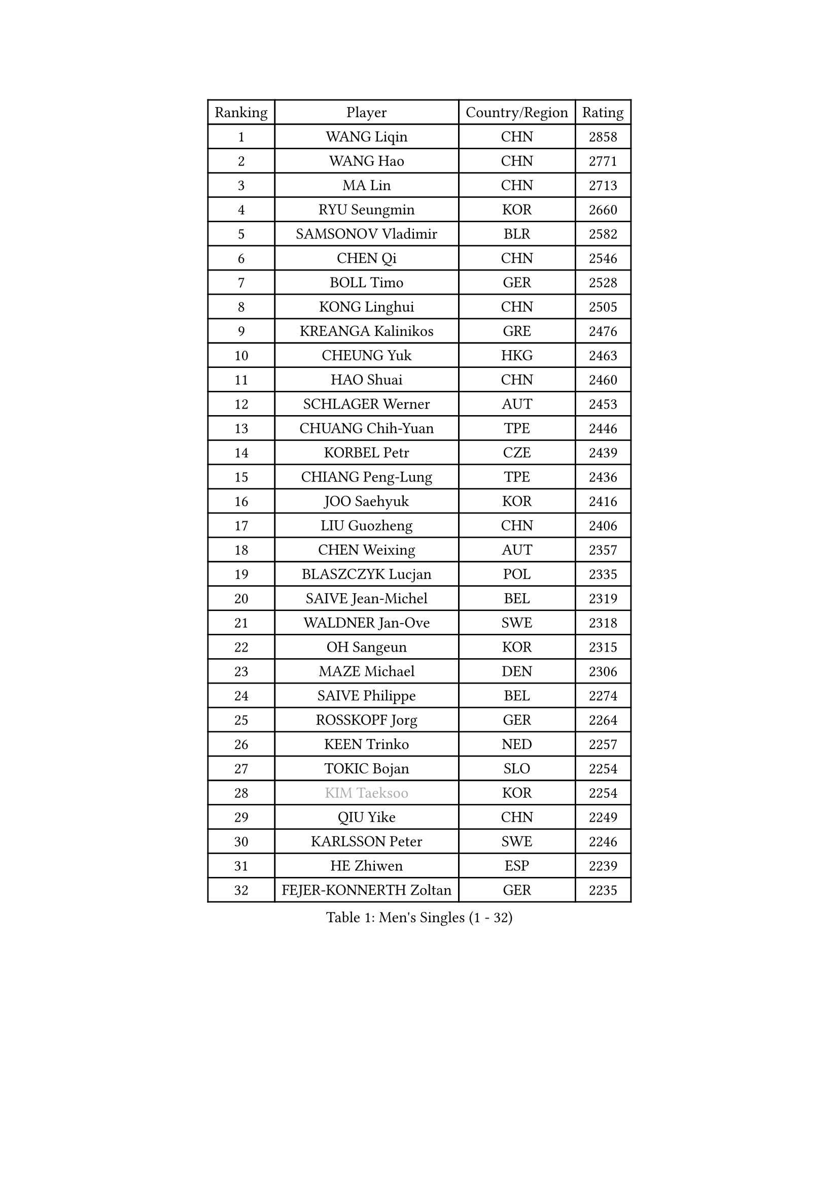
#set text(font: ("Courier New", "NSimSun"))
#figure(
  caption: "Men's Singles (1 - 32)",
    table(
      columns: 4,
      [Ranking], [Player], [Country/Region], [Rating],
      [1], [WANG Liqin], [CHN], [2858],
      [2], [WANG Hao], [CHN], [2771],
      [3], [MA Lin], [CHN], [2713],
      [4], [RYU Seungmin], [KOR], [2660],
      [5], [SAMSONOV Vladimir], [BLR], [2582],
      [6], [CHEN Qi], [CHN], [2546],
      [7], [BOLL Timo], [GER], [2528],
      [8], [KONG Linghui], [CHN], [2505],
      [9], [KREANGA Kalinikos], [GRE], [2476],
      [10], [CHEUNG Yuk], [HKG], [2463],
      [11], [HAO Shuai], [CHN], [2460],
      [12], [SCHLAGER Werner], [AUT], [2453],
      [13], [CHUANG Chih-Yuan], [TPE], [2446],
      [14], [KORBEL Petr], [CZE], [2439],
      [15], [CHIANG Peng-Lung], [TPE], [2436],
      [16], [JOO Saehyuk], [KOR], [2416],
      [17], [LIU Guozheng], [CHN], [2406],
      [18], [CHEN Weixing], [AUT], [2357],
      [19], [BLASZCZYK Lucjan], [POL], [2335],
      [20], [SAIVE Jean-Michel], [BEL], [2319],
      [21], [WALDNER Jan-Ove], [SWE], [2318],
      [22], [OH Sangeun], [KOR], [2315],
      [23], [MAZE Michael], [DEN], [2306],
      [24], [SAIVE Philippe], [BEL], [2274],
      [25], [ROSSKOPF Jorg], [GER], [2264],
      [26], [KEEN Trinko], [NED], [2257],
      [27], [TOKIC Bojan], [SLO], [2254],
      [28], [#text(gray, "KIM Taeksoo")], [KOR], [2254],
      [29], [QIU Yike], [CHN], [2249],
      [30], [KARLSSON Peter], [SWE], [2246],
      [31], [HE Zhiwen], [ESP], [2239],
      [32], [FEJER-KONNERTH Zoltan], [GER], [2235],
    )
  )#pagebreak()

#set text(font: ("Courier New", "NSimSun"))
#figure(
  caption: "Men's Singles (33 - 64)",
    table(
      columns: 4,
      [Ranking], [Player], [Country/Region], [Rating],
      [33], [KUZMIN Fedor], [RUS], [2234],
      [34], [LI Ching], [HKG], [2218],
      [35], [CRISAN Adrian], [ROU], [2218],
      [36], [LUNDQVIST Jens], [SWE], [2215],
      [37], [SUSS Christian], [GER], [2207],
      [38], [TUGWELL Finn], [DEN], [2207],
      [39], [FRANZ Peter], [GER], [2206],
      [40], [PRIMORAC Zoran], [CRO], [2195],
      [41], [SMIRNOV Alexey], [RUS], [2188],
      [42], [ERLANDSEN Geir], [NOR], [2184],
      [43], [MA Wenge], [CHN], [2163],
      [44], [LEE Jungwoo], [KOR], [2160],
      [45], [YANG Min], [ITA], [2153],
      [46], [PERSSON Jorgen], [SWE], [2150],
      [47], [HAKANSSON Fredrik], [SWE], [2144],
      [48], [#text(gray, "QIN Zhijian")], [CHN], [2129],
      [49], [WANG Jianfeng], [NOR], [2116],
      [50], [LEUNG Chu Yan], [HKG], [2114],
      [51], [HEISTER Danny], [NED], [2109],
      [52], [HIELSCHER Lars], [GER], [2105],
      [53], [KARAKASEVIC Aleksandar], [SRB], [2102],
      [54], [KLASEK Marek], [CZE], [2100],
      [55], [KO Lai Chak], [HKG], [2098],
      [56], [KEINATH Thomas], [SVK], [2093],
      [57], [HOU Yingchao], [CHN], [2091],
      [58], [ARAI Shu], [JPN], [2090],
      [59], [ELOI Damien], [FRA], [2077],
      [60], [GIARDINA Umberto], [ITA], [2076],
      [61], [YOON Jaeyoung], [KOR], [2074],
      [62], [GARDOS Robert], [AUT], [2074],
      [63], [STEGER Bastian], [GER], [2065],
      [64], [LEE Chulseung], [KOR], [2059],
    )
  )#pagebreak()

#set text(font: ("Courier New", "NSimSun"))
#figure(
  caption: "Men's Singles (65 - 96)",
    table(
      columns: 4,
      [Ranking], [Player], [Country/Region], [Rating],
      [65], [LENGEROV Kostadin], [AUT], [2042],
      [66], [GORAK Daniel], [POL], [2038],
      [67], [PAZSY Ferenc], [HUN], [2030],
      [68], [PAVELKA Tomas], [CZE], [2025],
      [69], [CHILA Patrick], [FRA], [2024],
      [70], [HUANG Johnny], [CAN], [2021],
      [71], [#text(gray, "ISEKI Seiko")], [JPN], [2019],
      [72], [PLACHY Josef], [CZE], [2010],
      [73], [CHTCHETININE Evgueni], [BLR], [2010],
      [74], [GRUJIC Slobodan], [SRB], [2010],
      [75], [MANSSON Magnus], [SWE], [2009],
      [76], [JIANG Weizhong], [CRO], [2009],
      [77], [#text(gray, "VARIN Eric")], [FRA], [2003],
      [78], [MOLIN Magnus], [SWE], [2003],
      [79], [#text(gray, "FLOREA Vasile")], [ROU], [2001],
      [80], [WOSIK Torben], [GER], [1999],
      [81], [SHAN Mingjie], [CHN], [1997],
      [82], [CIOTI Constantin], [ROU], [1992],
      [83], [SUCH Bartosz], [POL], [1985],
      [84], [TORIOLA Segun], [NGR], [1983],
      [85], [PHUNG Armand], [FRA], [1983],
      [86], [MONRAD Martin], [DEN], [1980],
      [87], [#text(gray, "GATIEN Jean-Philippe")], [FRA], [1978],
      [88], [MATSUSHITA Koji], [JPN], [1977],
      [89], [MAZUNOV Dmitry], [RUS], [1969],
      [90], [CHOI Hyunjin], [KOR], [1968],
      [91], [ACHANTA Sharath Kamal], [IND], [1965],
      [92], [BENTSEN Allan], [DEN], [1965],
      [93], [FAZEKAS Peter], [HUN], [1962],
      [94], [SHMYREV Maxim], [RUS], [1960],
      [95], [OLEJNIK Martin], [CZE], [1954],
      [96], [TANG Peng], [HKG], [1953],
    )
  )#pagebreak()

#set text(font: ("Courier New", "NSimSun"))
#figure(
  caption: "Men's Singles (97 - 128)",
    table(
      columns: 4,
      [Ranking], [Player], [Country/Region], [Rating],
      [97], [TRUKSA Jaromir], [SVK], [1947],
      [98], [KUSINSKI Marcin], [POL], [1945],
      [99], [TASAKI Toshio], [JPN], [1941],
      [100], [HOYAMA Hugo], [BRA], [1939],
      [101], [JOVER Sebastien], [FRA], [1938],
      [102], [ZHUANG David], [USA], [1933],
      [103], [DEMETER Lehel], [HUN], [1932],
      [104], [FENG Zhe], [BUL], [1932],
      [105], [YUZAWA Ryo], [JPN], [1931],
      [106], [CARNEROS Alfredo], [ESP], [1923],
      [107], [MOLDOVAN Istvan], [NOR], [1921],
      [108], [TSIOKAS Ntaniel], [GRE], [1917],
      [109], [KOSOWSKI Jakub], [POL], [1915],
      [110], [KRZESZEWSKI Tomasz], [POL], [1912],
      [111], [VYBORNY Richard], [CZE], [1903],
      [112], [SEREDA Peter], [SVK], [1899],
      [113], [MONTEIRO Thiago], [BRA], [1898],
      [114], [FETH Stefan], [GER], [1893],
      [115], [STEPHENSEN Gudmundur], [ISL], [1890],
      [116], [PIACENTINI Valentino], [ITA], [1887],
      [117], [CHANG Yen-Shu], [TPE], [1885],
      [118], [ZOOGLING Mikael], [SWE], [1882],
      [119], [SURBEK Dragutin Jr], [CRO], [1874],
      [120], [LEGOUT Christophe], [FRA], [1871],
      [121], [#text(gray, "BABOOR Chetan")], [IND], [1867],
      [122], [TAVUKCUOGLU Irfan], [TUR], [1866],
      [123], [ZWICKL Daniel], [HUN], [1862],
      [124], [LO Dany], [FRA], [1858],
      [125], [CABESTANY Cedrik], [FRA], [1856],
      [126], [MURAMORI Minoru], [JPN], [1853],
      [127], [PISTEJ Lubomir], [SVK], [1852],
      [128], [HENZELL William], [AUS], [1851],
    )
  )